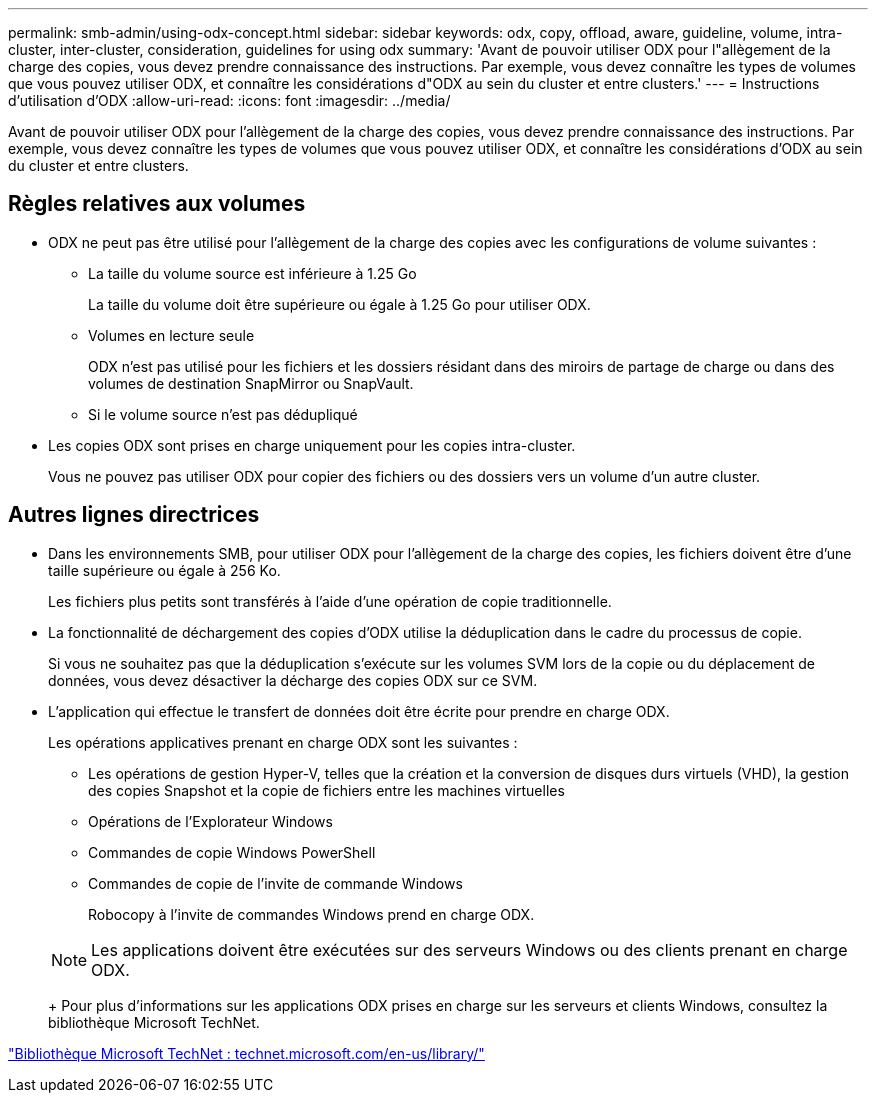 ---
permalink: smb-admin/using-odx-concept.html 
sidebar: sidebar 
keywords: odx, copy, offload, aware, guideline, volume, intra-cluster, inter-cluster, consideration, guidelines for using odx 
summary: 'Avant de pouvoir utiliser ODX pour l"allègement de la charge des copies, vous devez prendre connaissance des instructions. Par exemple, vous devez connaître les types de volumes que vous pouvez utiliser ODX, et connaître les considérations d"ODX au sein du cluster et entre clusters.' 
---
= Instructions d'utilisation d'ODX
:allow-uri-read: 
:icons: font
:imagesdir: ../media/


[role="lead"]
Avant de pouvoir utiliser ODX pour l'allègement de la charge des copies, vous devez prendre connaissance des instructions. Par exemple, vous devez connaître les types de volumes que vous pouvez utiliser ODX, et connaître les considérations d'ODX au sein du cluster et entre clusters.



== Règles relatives aux volumes

* ODX ne peut pas être utilisé pour l'allègement de la charge des copies avec les configurations de volume suivantes :
+
** La taille du volume source est inférieure à 1.25 Go
+
La taille du volume doit être supérieure ou égale à 1.25 Go pour utiliser ODX.

** Volumes en lecture seule
+
ODX n'est pas utilisé pour les fichiers et les dossiers résidant dans des miroirs de partage de charge ou dans des volumes de destination SnapMirror ou SnapVault.

** Si le volume source n'est pas dédupliqué


* Les copies ODX sont prises en charge uniquement pour les copies intra-cluster.
+
Vous ne pouvez pas utiliser ODX pour copier des fichiers ou des dossiers vers un volume d'un autre cluster.





== Autres lignes directrices

* Dans les environnements SMB, pour utiliser ODX pour l'allègement de la charge des copies, les fichiers doivent être d'une taille supérieure ou égale à 256 Ko.
+
Les fichiers plus petits sont transférés à l'aide d'une opération de copie traditionnelle.

* La fonctionnalité de déchargement des copies d'ODX utilise la déduplication dans le cadre du processus de copie.
+
Si vous ne souhaitez pas que la déduplication s'exécute sur les volumes SVM lors de la copie ou du déplacement de données, vous devez désactiver la décharge des copies ODX sur ce SVM.

* L'application qui effectue le transfert de données doit être écrite pour prendre en charge ODX.
+
Les opérations applicatives prenant en charge ODX sont les suivantes :

+
** Les opérations de gestion Hyper-V, telles que la création et la conversion de disques durs virtuels (VHD), la gestion des copies Snapshot et la copie de fichiers entre les machines virtuelles
** Opérations de l'Explorateur Windows
** Commandes de copie Windows PowerShell
** Commandes de copie de l'invite de commande Windows
+
Robocopy à l'invite de commandes Windows prend en charge ODX.

+
[NOTE]
====
Les applications doivent être exécutées sur des serveurs Windows ou des clients prenant en charge ODX.

====
+
Pour plus d'informations sur les applications ODX prises en charge sur les serveurs et clients Windows, consultez la bibliothèque Microsoft TechNet.





http://technet.microsoft.com/en-us/library/["Bibliothèque Microsoft TechNet : technet.microsoft.com/en-us/library/"]
